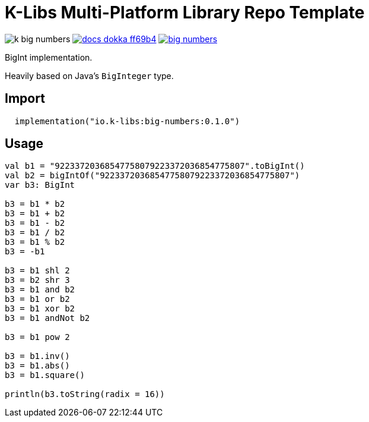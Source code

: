 = K-Libs Multi-Platform Library Repo Template
:source-highlighter: highlightjs
:gh-group: k-libs
:gh-name: k-big-numbers
:lib-package: io.klibs.math
:lib-group: io.k-libs
:lib-name: big-numbers
:lib-version: 0.1.0
:lib-feature: 0.1.0

image:https://img.shields.io/github/license/{gh-group}/{gh-name}[title="License"]
image:https://img.shields.io/badge/docs-dokka-ff69b4[link="https://{gh-group}.github.io/{gh-name}/dokka/{lib-feature}/{lib-name}/{lib-package}/index.html"]
image:https://img.shields.io/maven-central/v/{lib-group}/{lib-name}[link="https://search.maven.org/artifact/{lib-group}/{lib-name}"]

BigInt implementation.

Heavily based on Java's `BigInteger` type.

== Import

[source, kotlin, subs="attributes"]
----
  implementation("{lib-group}:{lib-name}:{lib-version}")
----


== Usage

[source, kotlin]
----
val b1 = "92233720368547758079223372036854775807".toBigInt()
val b2 = bigIntOf("92233720368547758079223372036854775807")
var b3: BigInt

b3 = b1 * b2
b3 = b1 + b2
b3 = b1 - b2
b3 = b1 / b2
b3 = b1 % b2
b3 = -b1

b3 = b1 shl 2
b3 = b2 shr 3
b3 = b1 and b2
b3 = b1 or b2
b3 = b1 xor b2
b3 = b1 andNot b2

b3 = b1 pow 2

b3 = b1.inv()
b3 = b1.abs()
b3 = b1.square()

println(b3.toString(radix = 16))
----